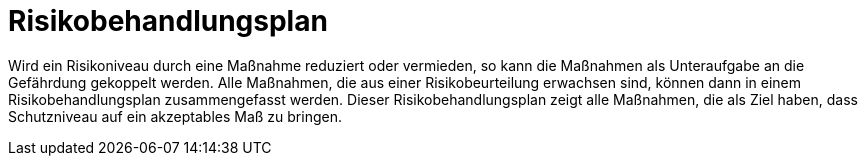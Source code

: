 = Risikobehandlungsplan

Wird ein Risikoniveau durch eine Maßnahme reduziert oder vermieden, so kann die Maßnahmen als Unteraufgabe an die Gefährdung gekoppelt werden. Alle Maßnahmen, die aus einer Risikobeurteilung erwachsen sind, können dann in einem Risikobehandlungsplan zusammengefasst werden. Dieser Risikobehandlungsplan zeigt alle Maßnahmen, die als Ziel haben, dass Schutzniveau auf ein akzeptables Maß zu bringen.